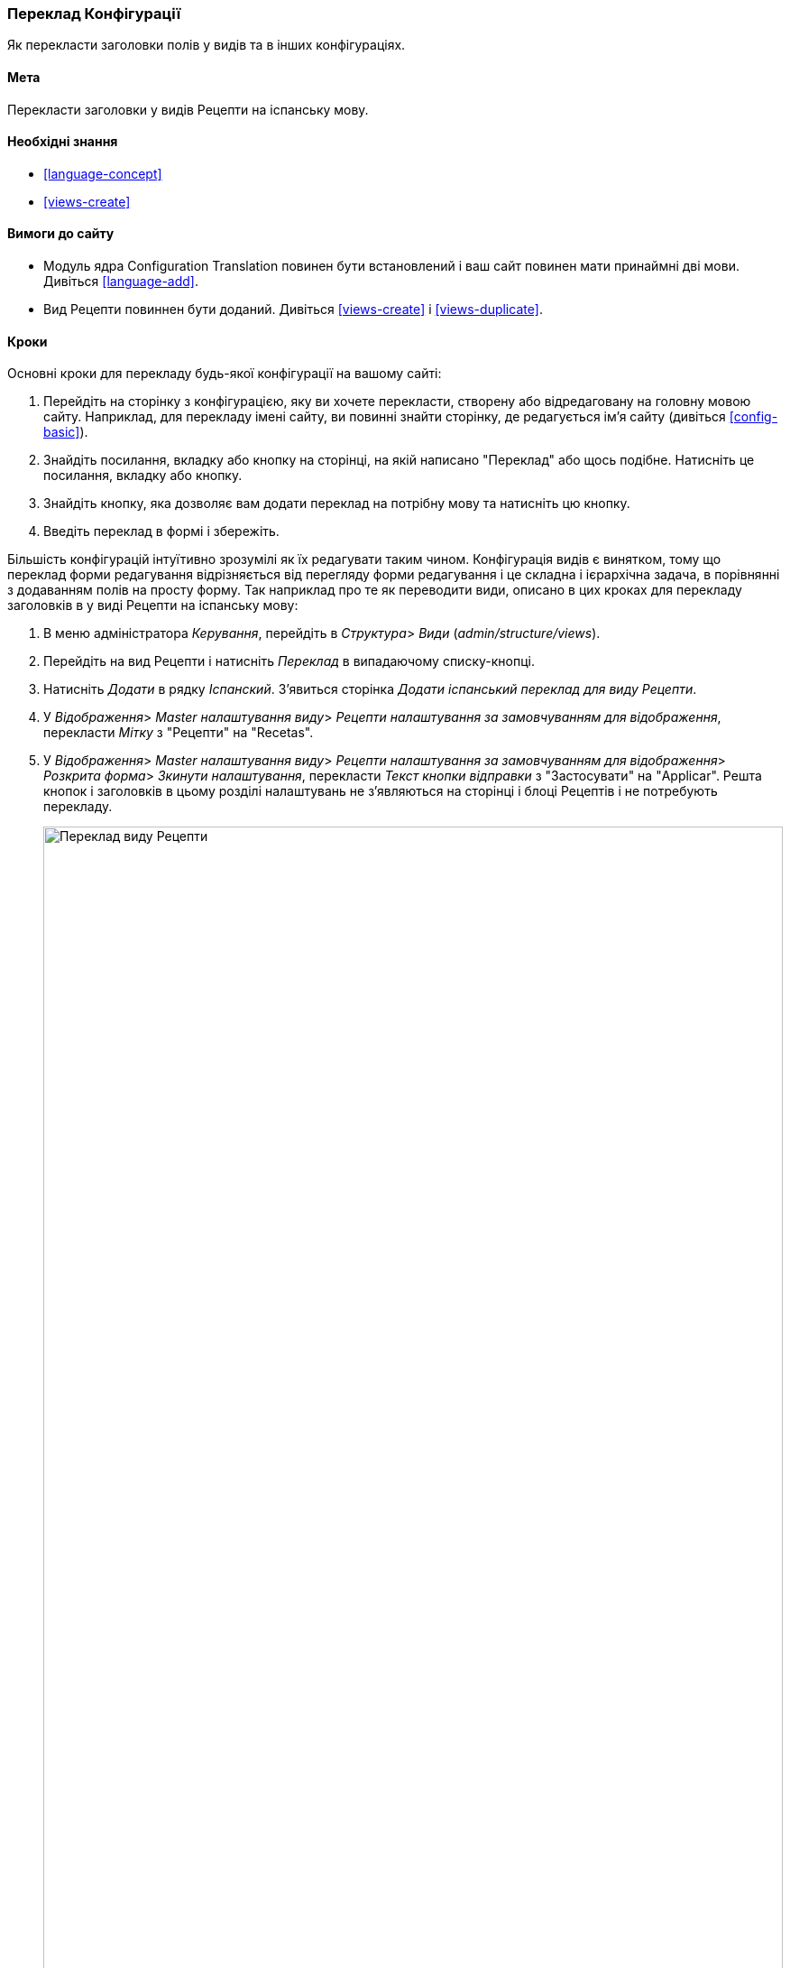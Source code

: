 [[language-config-translate]]
=== Переклад Конфігурації

[role="summary"]
Як перекласти заголовки полів у видів та в інших конфігураціях.

(((Конфігурація, переклад)))
(((Подання, переклад)))
(((Тема, переклад)))
(((Переклад, переклад)))
(((Переклад, видів)))
(((Переклад, заголовок)))

==== Мета

Перекласти заголовки у видів Рецепти на іспанську мову.

==== Необхідні знання

* <<language-concept>>
* <<views-create>>

==== Вимоги до сайту

* Модуль ядра Configuration Translation повинен бути встановлений і ваш сайт
повинен мати принаймні дві мови. Дивіться <<language-add>>.

* Вид Рецепти повиннен бути доданий. Дивіться <<views-create>> і <<views-duplicate>>.

==== Кроки

Основні кроки для перекладу будь-якої конфігурації на вашому сайті:

. Перейдіть на сторінку з конфігурацією, яку ви хочете перекласти, створену або
відредаговану на головну мовою сайту. Наприклад, для перекладу імені сайту,
ви повинні знайти сторінку, де редагується ім'я сайту (дивіться
<<config-basic>>).

. Знайдіть посилання, вкладку або кнопку на сторінці, на якій написано "Переклад" або щось
подібне. Натисніть це посилання, вкладку або кнопку.

. Знайдіть кнопку, яка дозволяє вам додати переклад на потрібну мову та
натисніть цю кнопку.

. Введіть переклад в формі і збережіть.

Більшість конфігурацій інтуїтивно зрозумілі як їх редагувати таким
чином. Конфігурація видів є винятком, тому що переклад форми
редагування відрізняється від перегляду форми редагування і це складна і ієрархічна
задача, в порівнянні з додаванням полів на просту форму. Так наприклад про те як
переводити види, описано в цих кроках для перекладу заголовків в у виді Рецепти
на іспанську мову:

. В меню адміністратора _Керування_, перейдіть в _Структура_> _Види_
(_admin/structure/views_).

. Перейдіть на вид Рецепти і натисніть _Переклад_ в випадаючому списку-кнопці.

. Натисніть _Додати_ в рядку _Іспанский_. З'явиться сторінка _Додати іспанський переклад для
виду Рецепти_.

. У _Відображення_> _Master налаштування виду_> _Рецепти налаштування за замовчуванням
для відображення_, перекласти _Мітку_ з "Рецепти" на "Recetas".

. У _Відображення_> _Master налаштування виду_> _Рецепти налаштування за замовчуванням
для відображення_> _Розкрита форма_> _Зкинути налаштування_, перекласти _Текст кнопки відправки_
з "Застосувати" на "Applicar". Решта кнопок і заголовків в цьому розділі налаштувань не
з'являються на сторінці і блоці Рецептів і не потребують перекладу.
+
--
// Exposed form options for Recipes view.
image:images/language-config-translate-recipes-view.png["Переклад виду Рецепти", width="100%"]
--

. У _Відображення_> _Master налаштування виду_> _Рецепти налаштування за замовчуванням
для відображення_> _Фільтри_> _(Пусто) ID Терміну таксономії_> _Знайти рецепти
використовуючи... Розширити_, перекладіть _заголовок_ із "Знайти рецепти використовуючи..." на "Encontrar
recetas usando... ".

. Натисніть _Зберегти переклад_.

. Перейдіть на сторінку Рецепти і включіть іспанську мову використовуючи блок перемикача
мов. Перевірте, що заголовки були перекладені.

==== Поліпшіть своє розуміння

* Перекладіть заголовок відображення блоку Недавні рецепти
в наоаштуваннях перекладу виду Рецепти.

* Перекладіть заголовок сторінки у виді Виробники.

* Перекладіть інші налаштування. Деякі приклади того, де знайти сторінки для
перекладів:

** Для перекладу імені сайту, перейдіть в меню адміністратора _Керування_ в
_Конфігурації_ > _Система_> _Основні налаштування сайту_> _Перевод інформації
про систему_ (_admin/config/system/site-information/translate_).

** Для перекладу контактної форми, перейдіть в меню адміністратора _Керування_
в _Структура_ > _Контактні форми_ (_admin/structure/contact_). натисніть _Переклад_
у випадаючому списку-кнопці в рядку _Зворотній зв'язок із сайтом_.

** Для перекладу імені меню, перейдіть в меню адміністратора _Керування_
в _Структура_ > _Меню_ (_admin/structure/menu_). Натисніть _Переклад_ у
випадаючому списку-кнопці для необхідного меню, яке ви хочете перекласти.

** Для перекладу посилань в меню, які є контентом (не конфігурацією);
дивіться <<language-content-config>> для включення функціоналу перекладу. Коли переклад
включений, перейдіть в меню адміністратора _Керування_ в _Структура_ > _Меню_
(_admin/structure/menu_). Натисніть _Редагувати меню_ в випадаючому списку-кнопці для меню,
яке ви хочете перекласти. Натисніть _Переклад_ в випадаючому списку-кнопці для
посилання, яку ви хочете перекласти.

** Для перекладу заголовка поля в типі матеріалу, перейдіть в меню адміністратора _Керування_
в _Структура_ > _Типи матеріалів_
(_admin/structure/types_). Натисніть _Управління полями_ у випадаючому списку-кнопці для
типу матеріалу заголовки полів, які ви хочете редагувати. Натисніть _Переклад_ у
випадаючому списку-кнопці для поля, заголовок якого ви хочете перекласти.

* Для перекладу контенту дивіться <<language-content-translate>>.

// ==== Related concepts

==== Відео

// Video from Drupalize.Me.
video::https://www.youtube-nocookie.com/embed/j2GZdJIOo_I[title="Translating Configuration"]

// ==== Additional resources


*Автори*

Написано і змінено https://www.drupal.org/u/batigolix[Boris Doesborg] і
https://www.drupal.org/u/jhodgdon[Jennifer Hodgdon].

Перекладено https://www.drupal.org/u/alexmazaltov[Олексій Бондаренко] із https://www.drupal.org/mazaltov[Mazaltov].